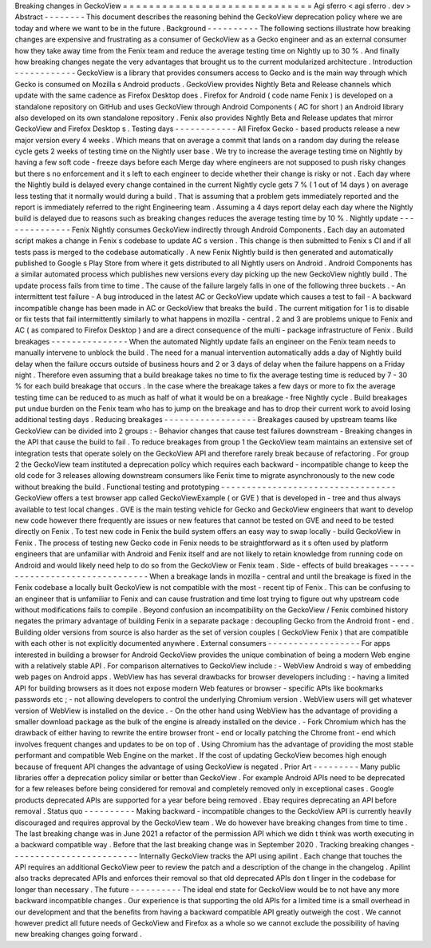Breaking
changes
in
GeckoView
=
=
=
=
=
=
=
=
=
=
=
=
=
=
=
=
=
=
=
=
=
=
=
=
=
=
=
=
=
Agi
sferro
<
agi
sferro
.
dev
>
Abstract
-
-
-
-
-
-
-
-
This
document
describes
the
reasoning
behind
the
GeckoView
deprecation
policy
where
we
are
today
and
where
we
want
to
be
in
the
future
.
Background
-
-
-
-
-
-
-
-
-
-
The
following
sections
illustrate
how
breaking
changes
are
expensive
and
frustrating
as
a
consumer
of
GeckoView
as
a
Gecko
engineer
and
as
an
external
consumer
how
they
take
away
time
from
the
Fenix
team
and
reduce
the
average
testing
time
on
Nightly
up
to
30
%
.
And
finally
how
breaking
changes
negate
the
very
advantages
that
brought
us
to
the
current
modularized
architecture
.
Introduction
-
-
-
-
-
-
-
-
-
-
-
-
GeckoView
is
a
library
that
provides
consumers
access
to
Gecko
and
is
the
main
way
through
which
Gecko
is
consumed
on
Mozilla
s
Android
products
.
GeckoView
provides
Nightly
Beta
and
Release
channels
which
update
with
the
same
cadence
as
Firefox
Desktop
does
.
Firefox
for
Android
(
code
name
Fenix
)
is
developed
on
a
standalone
repository
on
GitHub
and
uses
GeckoView
through
Android
Components
(
AC
for
short
)
an
Android
library
also
developed
on
its
own
standalone
repository
.
Fenix
also
provides
Nightly
Beta
and
Release
updates
that
mirror
GeckoView
and
Firefox
Desktop
s
.
Testing
days
-
-
-
-
-
-
-
-
-
-
-
-
All
Firefox
Gecko
-
based
products
release
a
new
major
version
every
4
weeks
.
Which
means
that
on
average
a
commit
that
lands
on
a
random
day
during
the
release
cycle
gets
2
weeks
of
testing
time
on
the
Nightly
user
base
.
We
try
to
increase
the
average
testing
time
on
Nightly
by
having
a
few
soft
code
-
freeze
days
before
each
Merge
day
where
engineers
are
not
supposed
to
push
risky
changes
but
there
s
no
enforcement
and
it
s
left
to
each
engineer
to
decide
whether
their
change
is
risky
or
not
.
Each
day
where
the
Nightly
build
is
delayed
every
change
contained
in
the
current
Nightly
cycle
gets
7
%
(
1
out
of
14
days
)
on
average
less
testing
that
it
normally
would
during
a
build
.
That
is
assuming
that
a
problem
gets
immediately
reported
and
the
report
is
immediately
referred
to
the
right
Engineering
team
.
Assuming
a
4
days
report
delay
each
day
where
the
Nightly
build
is
delayed
due
to
reasons
such
as
breaking
changes
reduces
the
average
testing
time
by
10
%
.
Nightly
update
-
-
-
-
-
-
-
-
-
-
-
-
-
-
Fenix
Nightly
consumes
GeckoView
indirectly
through
Android
Components
.
Each
day
an
automated
script
makes
a
change
in
Fenix
s
codebase
to
update
AC
s
version
.
This
change
is
then
submitted
to
Fenix
s
CI
and
if
all
tests
pass
is
merged
to
the
codebase
automatically
.
A
new
Fenix
Nightly
build
is
then
generated
and
automatically
published
to
Google
s
Play
Store
from
where
it
gets
distributed
to
all
Nightly
users
on
Android
.
Android
Components
has
a
similar
automated
process
which
publishes
new
versions
every
day
picking
up
the
new
GeckoView
nightly
build
.
The
update
process
fails
from
time
to
time
.
The
cause
of
the
failure
largely
falls
in
one
of
the
following
three
buckets
.
-
An
intermittent
test
failure
-
A
bug
introduced
in
the
latest
AC
or
GeckoView
update
which
causes
a
test
to
fail
-
A
backward
incompatible
change
has
been
made
in
AC
or
GeckoView
that
breaks
the
build
.
The
current
mitigation
for
1
is
to
disable
or
fix
tests
that
fail
intermittently
similarly
to
what
happens
in
mozilla
-
central
.
2
and
3
are
problems
unique
to
Fenix
and
AC
(
as
compared
to
Firefox
Desktop
)
and
are
a
direct
consequence
of
the
multi
-
package
infrastructure
of
Fenix
.
Build
breakages
-
-
-
-
-
-
-
-
-
-
-
-
-
-
-
When
the
automated
Nightly
update
fails
an
engineer
on
the
Fenix
team
needs
to
manually
intervene
to
unblock
the
build
.
The
need
for
a
manual
intervention
automatically
adds
a
day
of
Nightly
build
delay
when
the
failure
occurs
outside
of
business
hours
and
2
or
3
days
of
delay
when
the
failure
happens
on
a
Friday
night
.
Therefore
even
assuming
that
a
build
breakage
takes
no
time
to
fix
the
average
testing
time
is
reduced
by
7
-
30
%
for
each
build
breakage
that
occurs
.
In
the
case
where
the
breakage
takes
a
few
days
or
more
to
fix
the
average
testing
time
can
be
reduced
to
as
much
as
half
of
what
it
would
be
on
a
breakage
-
free
Nightly
cycle
.
Build
breakages
put
undue
burden
on
the
Fenix
team
who
has
to
jump
on
the
breakage
and
has
to
drop
their
current
work
to
avoid
losing
additional
testing
days
.
Reducing
breakages
-
-
-
-
-
-
-
-
-
-
-
-
-
-
-
-
-
-
Breakages
caused
by
upstream
teams
like
GeckoView
can
be
divided
into
2
groups
:
-
Behavior
changes
that
cause
test
failures
downstream
-
Breaking
changes
in
the
API
that
cause
the
build
to
fail
.
To
reduce
breakages
from
group
1
the
GeckoView
team
maintains
an
extensive
set
of
integration
tests
that
operate
solely
on
the
GeckoView
API
and
therefore
rarely
break
because
of
refactoring
.
For
group
2
the
GeckoView
team
instituted
a
deprecation
policy
which
requires
each
backward
-
incompatible
change
to
keep
the
old
code
for
3
releases
allowing
downstream
consumers
like
Fenix
time
to
migrate
asynchronously
to
the
new
code
without
breaking
the
build
.
Functional
testing
and
prototyping
-
-
-
-
-
-
-
-
-
-
-
-
-
-
-
-
-
-
-
-
-
-
-
-
-
-
-
-
-
-
-
-
-
-
GeckoView
offers
a
test
browser
app
called
GeckoViewExample
(
or
GVE
)
that
is
developed
in
-
tree
and
thus
always
available
to
test
local
changes
.
GVE
is
the
main
testing
vehicle
for
Gecko
and
GeckoView
engineers
that
want
to
develop
new
code
however
there
frequently
are
issues
or
new
features
that
cannot
be
tested
on
GVE
and
need
to
be
tested
directly
on
Fenix
.
To
test
new
code
in
Fenix
the
build
system
offers
an
easy
way
to
swap
locally
-
build
GeckoView
in
Fenix
.
The
process
of
testing
new
Gecko
code
in
Fenix
needs
to
be
straightforward
as
it
s
often
used
by
platform
engineers
that
are
unfamiliar
with
Android
and
Fenix
itself
and
are
not
likely
to
retain
knowledge
from
running
code
on
Android
and
would
likely
need
help
to
do
so
from
the
GeckoView
or
Fenix
team
.
Side
-
effects
of
build
breakages
-
-
-
-
-
-
-
-
-
-
-
-
-
-
-
-
-
-
-
-
-
-
-
-
-
-
-
-
-
-
-
When
a
breakage
lands
in
mozilla
-
central
and
until
the
breakage
is
fixed
in
the
Fenix
codebase
a
locally
built
GeckoView
is
not
compatible
with
the
most
-
recent
tip
of
Fenix
.
This
can
be
confusing
to
an
engineer
that
is
unfamiliar
to
Fenix
and
can
cause
frustration
and
time
lost
trying
to
figure
out
why
upstream
code
without
modifications
fails
to
compile
.
Beyond
confusion
an
incompatibility
on
the
GeckoView
/
Fenix
combined
history
negates
the
primary
advantage
of
building
Fenix
in
a
separate
package
:
decoupling
Gecko
from
the
Android
front
-
end
.
Building
older
versions
from
source
is
also
harder
as
the
set
of
version
couples
(
GeckoView
Fenix
)
that
are
compatible
with
each
other
is
not
explicitly
documented
anywhere
.
External
consumers
-
-
-
-
-
-
-
-
-
-
-
-
-
-
-
-
-
-
For
apps
interested
in
building
a
browser
for
Android
GeckoView
provides
the
unique
combination
of
being
a
modern
Web
engine
with
a
relatively
stable
API
.
For
comparison
alternatives
to
GeckoView
include
:
-
WebView
Android
s
way
of
embedding
web
pages
on
Android
apps
.
WebView
has
has
several
drawbacks
for
browser
developers
including
:
-
having
a
limited
API
for
building
browsers
as
it
does
not
expose
modern
Web
features
or
browser
-
specific
APIs
like
bookmarks
passwords
etc
;
-
not
allowing
developers
to
control
the
underlying
Chromium
version
.
WebView
users
will
get
whatever
version
of
WebView
is
installed
on
the
device
.
-
On
the
other
hand
using
WebView
has
the
advantage
of
providing
a
smaller
download
package
as
the
bulk
of
the
engine
is
already
installed
on
the
device
.
-
Fork
Chromium
which
has
the
drawback
of
either
having
to
rewrite
the
entire
browser
front
-
end
or
locally
patching
the
Chrome
front
-
end
which
involves
frequent
changes
and
updates
to
be
on
top
of
.
Using
Chromium
has
the
advantage
of
providing
the
most
stable
performant
and
compatible
Web
Engine
on
the
market
.
If
the
cost
of
updating
GeckoView
becomes
high
enough
because
of
frequent
API
changes
the
advantage
of
using
GeckoView
is
negated
.
Prior
Art
-
-
-
-
-
-
-
-
-
Many
public
libraries
offer
a
deprecation
policy
similar
or
better
than
GeckoView
.
For
example
Android
APIs
need
to
be
deprecated
for
a
few
releases
before
being
considered
for
removal
and
completely
removed
only
in
exceptional
cases
.
Google
products
deprecated
APIs
are
supported
for
a
year
before
being
removed
.
Ebay
requires
deprecating
an
API
before
removal
.
Status
quo
-
-
-
-
-
-
-
-
-
-
Making
backward
-
incompatible
changes
to
the
GeckoView
API
is
currently
heavily
discouraged
and
requires
approval
by
the
GeckoView
team
.
We
do
however
have
breaking
changes
from
time
to
time
.
The
last
breaking
change
was
in
June
2021
a
refactor
of
the
permission
API
which
we
didn
t
think
was
worth
executing
in
a
backward
compatible
way
.
Before
that
the
last
breaking
change
was
in
September
2020
.
Tracking
breaking
changes
-
-
-
-
-
-
-
-
-
-
-
-
-
-
-
-
-
-
-
-
-
-
-
-
-
Internally
GeckoView
tracks
the
API
using
apilint
.
Each
change
that
touches
the
API
requires
an
additional
GeckoView
peer
to
review
the
patch
and
a
description
of
the
change
in
the
changelog
.
Apilint
also
tracks
deprecated
APIs
and
enforces
their
removal
so
that
old
deprecated
APIs
don
t
linger
in
the
codebase
for
longer
than
necessary
.
The
future
-
-
-
-
-
-
-
-
-
-
The
ideal
end
state
for
GeckoView
would
be
to
not
have
any
more
backward
incompatible
changes
.
Our
experience
is
that
supporting
the
old
APIs
for
a
limited
time
is
a
small
overhead
in
our
development
and
that
the
benefits
from
having
a
backward
compatible
API
greatly
outweigh
the
cost
.
We
cannot
however
predict
all
future
needs
of
GeckoView
and
Firefox
as
a
whole
so
we
cannot
exclude
the
possibility
of
having
new
breaking
changes
going
forward
.
